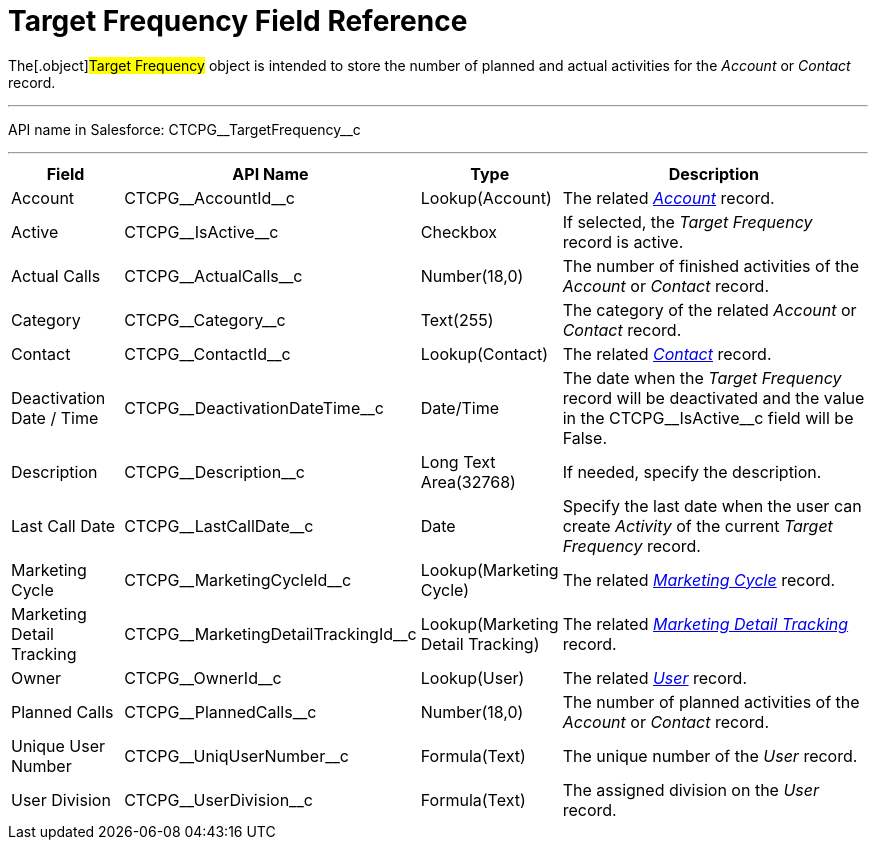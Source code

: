 = Target Frequency Field Reference

The[.object]#Target Frequency# object is intended to store the
number of planned and actual activities for the _Account_ or _Contact_
record.

'''''

API name in Salesforce: CTCPG\__TargetFrequency__c

'''''

[width="100%",cols="15%,20%,10%,55%"]
|===
|*Field* |*API Name* |*Type* |*Description*

|Account         |CTCPG\__AccountId__c |Lookup(Account)
|The related _xref:account-field-reference.html[Account]_ record.

|Active |CTCPG\__IsActive__c |Checkbox |If selected,
the _Target Frequency_ record is active.

|Actual Calls         |CTCPG\__ActualCalls__c |Number(18,0)
a|
The number of finished activities of
the __Account __or _Contact_ record.

|Category |CTCPG\__Category__c |Text(255) |The category of
the related _Account_ or _Contact_ record.

|Contact |CTCPG\__ContactId__c |Lookup(Contact)         |The
related _xref:contact-field-reference.html[Contact]_ record.

|Deactivation Date / Time |CTCPG\__DeactivationDateTime__c
|Date/Time |The date when the __Target Frequency __record will be
deactivated and the value in the CTCPG\__IsActive__c field will
be False.

|Description |CTCPG\__Description__c |Long Text Area(32768)
|If needed, specify the description.

|Last Call Date |CTCPG\__LastCallDate__c |Date |Specify the
last date when the user can create _Activity_ of the current _Target
Frequency_ record.

|Marketing Cycle |CTCPG\__MarketingCycleId__c |Lookup(Marketing
Cycle) |The related _xref:marketing-cycle-field-reference.html[Marketing
Cycle]_ record.

|Marketing Detail Tracking
|CTCPG\__MarketingDetailTrackingId__c |Lookup(Marketing Detail
Tracking) |The
related _xref:marketing-detail-tracking-field-reference.html[Marketing
Detail Tracking]_ record.

|Owner |CTCPG\__OwnerId__c |Lookup(User) |The related
_xref:user-field-reference.html[User]_ record.

|Planned Calls |CTCPG\__PlannedCalls__c  |Number(18,0)  |The
number of planned activities of the _Account_ or _Contact_ record.

|Unique User Number |CTCPG\__UniqUserNumber__c |Formula(Text)
|The unique number of the _User_ record.

|User Division |CTCPG\__UserDivision__c |Formula(Text) |The
assigned division on the _User_ record.
|===
